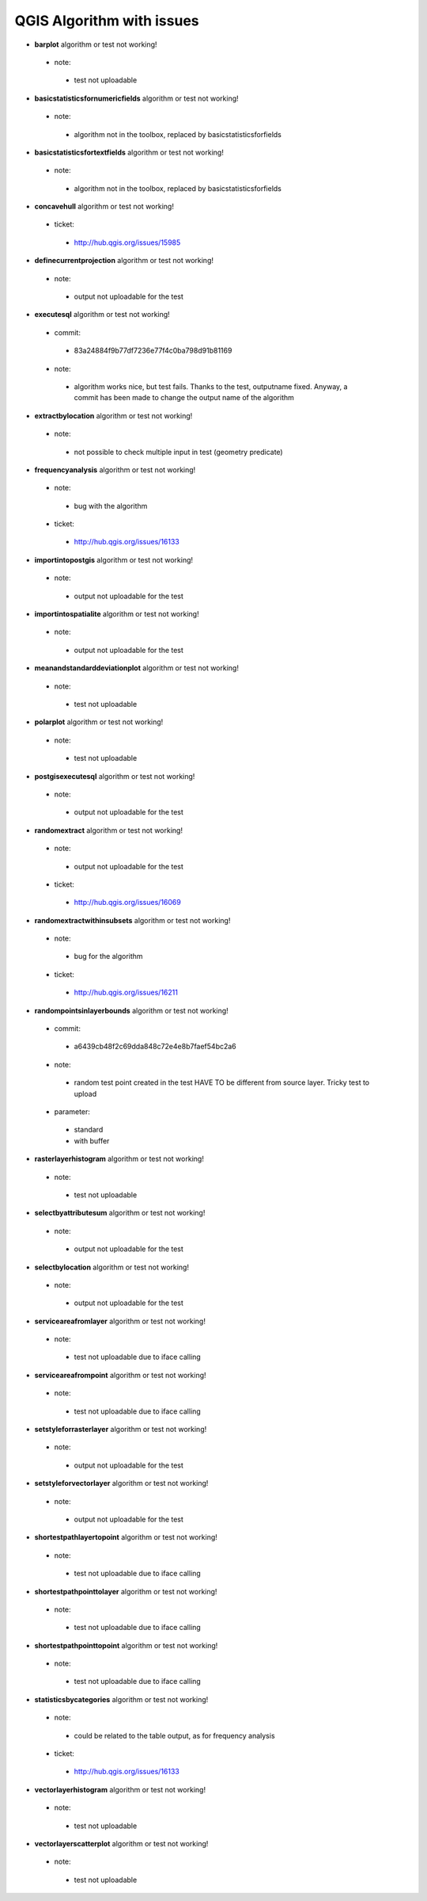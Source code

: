 ##########################
QGIS Algorithm with issues
##########################

* **barplot** algorithm or test not working!

 * note: 

  * test not uploadable 

* **basicstatisticsfornumericfields** algorithm or test not working!

 * note: 

  * algorithm not in the toolbox, replaced by basicstatisticsforfields  

* **basicstatisticsfortextfields** algorithm or test not working!

 * note: 

  * algorithm not in the toolbox, replaced by basicstatisticsforfields  

* **concavehull** algorithm or test not working!

 * ticket: 

  * http://hub.qgis.org/issues/15985 

* **definecurrentprojection** algorithm or test not working!

 * note: 

  * output not uploadable for the test 

* **executesql** algorithm or test not working!

 * commit: 

  * 83a24884f9b77df7236e77f4c0ba798d91b81169 

 * note: 

  * algorithm works nice, but test fails. Thanks to the test, outputname fixed. Anyway, a commit has been made to change the output name of the algorithm 

* **extractbylocation** algorithm or test not working!

 * note: 

  * not possible to check multiple input in test (geometry predicate) 

* **frequencyanalysis** algorithm or test not working!

 * note: 

  * bug with the algorithm 

 * ticket: 

  * http://hub.qgis.org/issues/16133 

* **importintopostgis** algorithm or test not working!

 * note: 

  * output not uploadable for the test 

* **importintospatialite** algorithm or test not working!

 * note: 

  * output not uploadable for the test 

* **meanandstandarddeviationplot** algorithm or test not working!

 * note: 

  * test not uploadable 

* **polarplot** algorithm or test not working!

 * note: 

  * test not uploadable 

* **postgisexecutesql** algorithm or test not working!

 * note: 

  * output not uploadable for the test 

* **randomextract** algorithm or test not working!

 * note: 

  * output not uploadable for the test 

 * ticket: 

  * http://hub.qgis.org/issues/16069 

* **randomextractwithinsubsets** algorithm or test not working!

 * note: 

  * bug for the algorithm 

 * ticket: 

  * http://hub.qgis.org/issues/16211 

* **randompointsinlayerbounds** algorithm or test not working!

 * commit: 

  * a6439cb48f2c69dda848c72e4e8b7faef54bc2a6 

 * note: 

  * random test point created in the test HAVE TO be different from source layer. Tricky test to upload 

 * parameter: 

  * standard 

  * with buffer 

* **rasterlayerhistogram** algorithm or test not working!

 * note: 

  * test not uploadable 

* **selectbyattributesum** algorithm or test not working!

 * note: 

  * output not uploadable for the test 

* **selectbylocation** algorithm or test not working!

 * note: 

  * output not uploadable for the test 

* **serviceareafromlayer** algorithm or test not working!

 * note: 

  * test not uploadable due to iface calling 

* **serviceareafrompoint** algorithm or test not working!

 * note: 

  * test not uploadable due to iface calling 

* **setstyleforrasterlayer** algorithm or test not working!

 * note: 

  * output not uploadable for the test 

* **setstyleforvectorlayer** algorithm or test not working!

 * note: 

  * output not uploadable for the test 

* **shortestpathlayertopoint** algorithm or test not working!

 * note: 

  * test not uploadable due to iface calling 

* **shortestpathpointtolayer** algorithm or test not working!

 * note: 

  * test not uploadable due to iface calling 

* **shortestpathpointtopoint** algorithm or test not working!

 * note: 

  * test not uploadable due to iface calling 

* **statisticsbycategories** algorithm or test not working!

 * note: 

  * could be related to the table output, as for frequency analysis 

 * ticket: 

  * http://hub.qgis.org/issues/16133 

* **vectorlayerhistogram** algorithm or test not working!

 * note: 

  * test not uploadable 

* **vectorlayerscatterplot** algorithm or test not working!

 * note: 

  * test not uploadable 

